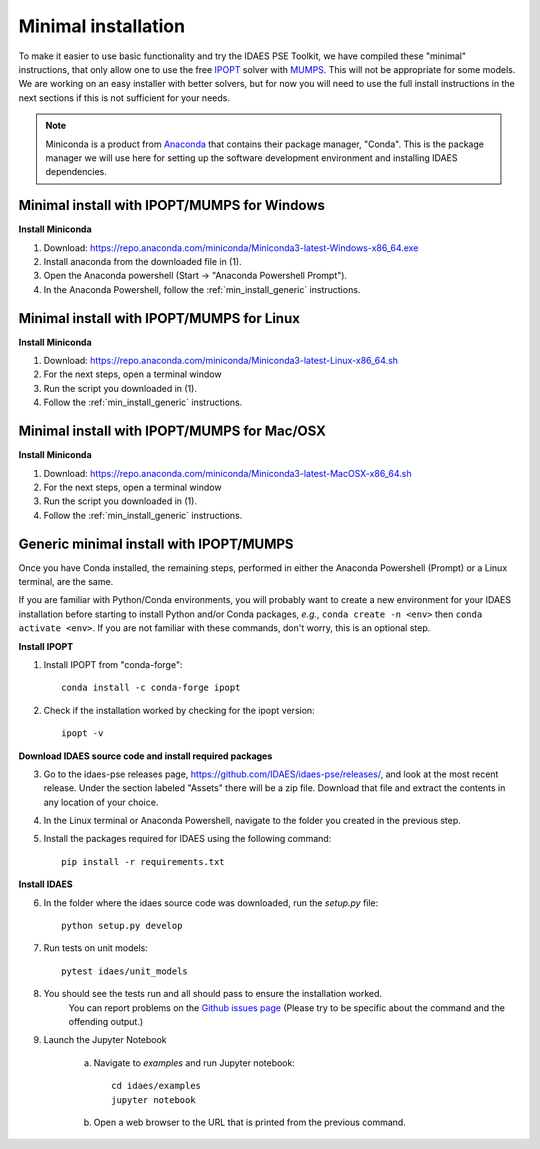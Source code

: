 Minimal installation
====================

To make it easier to use basic functionality and try the IDAES PSE Toolkit,
we have compiled these  "minimal" instructions, that only allow one to use the free 
IPOPT_ solver with `MUMPS`_. This will not be appropriate for some models.
We are working on an easy installer with better
solvers, but for now you will need to use the full install instructions in
the next sections if this is not sufficient for your needs.

.. _IPOPT: https://www.coin-or.org/Ipopt/documentation/documentation.html

.. _MUMPS: http://mumps.enseeiht.fr/

.. note:: Miniconda is a product from `Anaconda <https://anaconda.com>`_ that contains
       their package manager, "Conda". This is the package manager we
       will use here for setting up the software development environment
       and installing IDAES dependencies.

.. _min_install_windows:

Minimal install with IPOPT/MUMPS for Windows
--------------------------------------------

**Install Miniconda**

1. Download: https://repo.anaconda.com/miniconda/Miniconda3-latest-Windows-x86_64.exe
2. Install anaconda from the downloaded file in (1).
3. Open the Anaconda powershell (Start -> "Anaconda Powershell Prompt").
4. In the Anaconda Powershell, follow the :ref:`min_install_generic` instructions.

.. _min_install_linux:

Minimal install with IPOPT/MUMPS for Linux
------------------------------------------

**Install  Miniconda**

1. Download: https://repo.anaconda.com/miniconda/Miniconda3-latest-Linux-x86_64.sh
2. For the next steps, open a terminal window
3. Run the script you downloaded in (1).
4. Follow the :ref:`min_install_generic` instructions.

.. _min_install_osx:

Minimal install with IPOPT/MUMPS for Mac/OSX
--------------------------------------------

**Install  Miniconda**

1. Download: https://repo.anaconda.com/miniconda/Miniconda3-latest-MacOSX-x86_64.sh
2. For the next steps, open a terminal window
3. Run the script you downloaded in (1).
4. Follow the :ref:`min_install_generic` instructions.


.. _min_install_generic:

Generic minimal install with IPOPT/MUMPS
----------------------------------------

Once you have Conda installed, the remaining steps, performed in either the
Anaconda Powershell (Prompt) or a Linux terminal, are the same.

If you are familiar with Python/Conda environments, you will probably
want to create a new environment for your IDAES installation before
starting to install Python and/or Conda packages,
*e.g.*, ``conda create -n <env>`` then ``conda activate <env>``.
If you are not familiar with these commands, don't worry, this is
an optional step.

**Install IPOPT**

1. Install IPOPT from "conda-forge"::

    conda install -c conda-forge ipopt

2. Check if the installation worked by checking for the ipopt version::

    ipopt -v

**Download IDAES source code and install required packages**

3. Go to the idaes-pse releases page, https://github.com/IDAES/idaes-pse/releases/, and
   look at the most recent release. Under the
   section labeled "Assets" there will be a zip file. Download that file and
   extract the contents in any location of your choice.
4. In the Linux terminal or Anaconda Powershell, navigate to the folder you created
   in the previous step.
5. Install the packages required for IDAES using the following command::

    pip install -r requirements.txt

**Install IDAES**

6. In the folder where the idaes source code was downloaded, run the *setup.py* file::

    python setup.py develop

7. Run tests on unit models::

     pytest idaes/unit_models

8. You should see the tests run and all should pass to ensure the installation worked.
    You can report problems on the `Github issues page <https://github.com/IDAES/idaes-pse/issues>`_
    (Please try to be specific about the command and the offending output.)
9. Launch the Jupyter Notebook

    a. Navigate to `examples` and run Jupyter notebook::

            cd idaes/examples
            jupyter notebook

    b. Open a web browser to the URL that is printed from the previous command.
